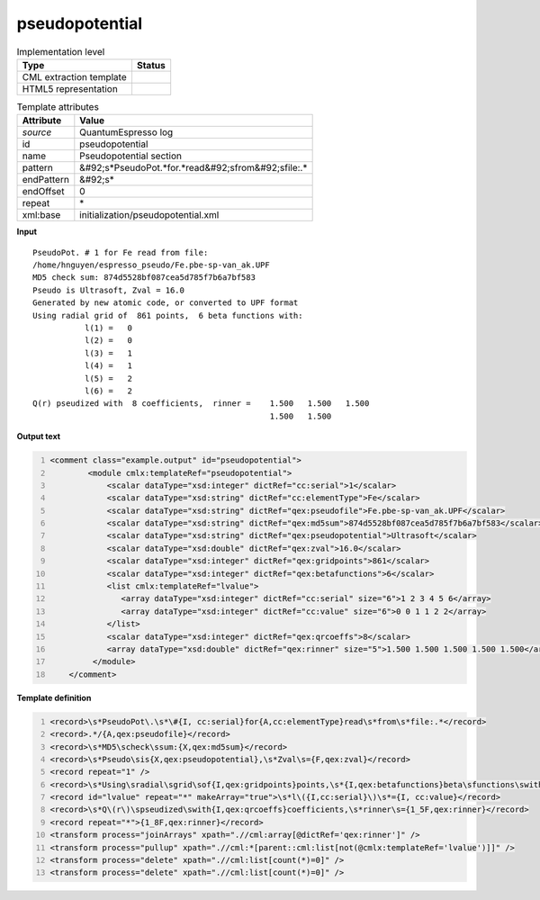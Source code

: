 .. _pseudopotential-d3e45045:

pseudopotential
===============

.. table:: Implementation level

   +----------------------------------------------------------------------------------------------------------------------------+----------------------------------------------------------------------------------------------------------------------------+
   | Type                                                                                                                       | Status                                                                                                                     |
   +============================================================================================================================+============================================================================================================================+
   | CML extraction template                                                                                                    | |image1|                                                                                                                   |
   +----------------------------------------------------------------------------------------------------------------------------+----------------------------------------------------------------------------------------------------------------------------+
   | HTML5 representation                                                                                                       | |image2|                                                                                                                   |
   +----------------------------------------------------------------------------------------------------------------------------+----------------------------------------------------------------------------------------------------------------------------+

.. table:: Template attributes

   +----------------------------------------------------------------------------------------------------------------------------+----------------------------------------------------------------------------------------------------------------------------+
   | Attribute                                                                                                                  | Value                                                                                                                      |
   +============================================================================================================================+============================================================================================================================+
   | *source*                                                                                                                   | QuantumEspresso log                                                                                                        |
   +----------------------------------------------------------------------------------------------------------------------------+----------------------------------------------------------------------------------------------------------------------------+
   | id                                                                                                                         | pseudopotential                                                                                                            |
   +----------------------------------------------------------------------------------------------------------------------------+----------------------------------------------------------------------------------------------------------------------------+
   | name                                                                                                                       | Pseudopotential section                                                                                                    |
   +----------------------------------------------------------------------------------------------------------------------------+----------------------------------------------------------------------------------------------------------------------------+
   | pattern                                                                                                                    | &#92;s*PseudoPot.*for.*read&#92;sfrom&#92;sfile:.\*                                                                        |
   +----------------------------------------------------------------------------------------------------------------------------+----------------------------------------------------------------------------------------------------------------------------+
   | endPattern                                                                                                                 | &#92;s\*                                                                                                                   |
   +----------------------------------------------------------------------------------------------------------------------------+----------------------------------------------------------------------------------------------------------------------------+
   | endOffset                                                                                                                  | 0                                                                                                                          |
   +----------------------------------------------------------------------------------------------------------------------------+----------------------------------------------------------------------------------------------------------------------------+
   | repeat                                                                                                                     | \*                                                                                                                         |
   +----------------------------------------------------------------------------------------------------------------------------+----------------------------------------------------------------------------------------------------------------------------+
   | xml:base                                                                                                                   | initialization/pseudopotential.xml                                                                                         |
   +----------------------------------------------------------------------------------------------------------------------------+----------------------------------------------------------------------------------------------------------------------------+

.. container:: formalpara-title

   **Input**

::

        PseudoPot. # 1 for Fe read from file:
        /home/hnguyen/espresso_pseudo/Fe.pbe-sp-van_ak.UPF
        MD5 check sum: 874d5528bf087cea5d785f7b6a7bf583
        Pseudo is Ultrasoft, Zval = 16.0
        Generated by new atomic code, or converted to UPF format
        Using radial grid of  861 points,  6 beta functions with: 
                   l(1) =   0
                   l(2) =   0
                   l(3) =   1
                   l(4) =   1
                   l(5) =   2
                   l(6) =   2
        Q(r) pseudized with  8 coefficients,  rinner =    1.500   1.500   1.500
                                                          1.500   1.500
                                                           
       

.. container:: formalpara-title

   **Output text**

.. code:: xml
   :number-lines:

   <comment class="example.output" id="pseudopotential">
           <module cmlx:templateRef="pseudopotential">
               <scalar dataType="xsd:integer" dictRef="cc:serial">1</scalar>
               <scalar dataType="xsd:string" dictRef="cc:elementType">Fe</scalar>
               <scalar dataType="xsd:string" dictRef="qex:pseudofile">Fe.pbe-sp-van_ak.UPF</scalar>
               <scalar dataType="xsd:string" dictRef="qex:md5sum">874d5528bf087cea5d785f7b6a7bf583</scalar>
               <scalar dataType="xsd:string" dictRef="qex:pseudopotential">Ultrasoft</scalar>
               <scalar dataType="xsd:double" dictRef="qex:zval">16.0</scalar>
               <scalar dataType="xsd:integer" dictRef="qex:gridpoints">861</scalar>
               <scalar dataType="xsd:integer" dictRef="qex:betafunctions">6</scalar>
               <list cmlx:templateRef="lvalue">
                  <array dataType="xsd:integer" dictRef="cc:serial" size="6">1 2 3 4 5 6</array>
                  <array dataType="xsd:integer" dictRef="cc:value" size="6">0 0 1 1 2 2</array>
               </list>
               <scalar dataType="xsd:integer" dictRef="qex:qrcoeffs">8</scalar>
               <array dataType="xsd:double" dictRef="qex:rinner" size="5">1.500 1.500 1.500 1.500 1.500</array>
            </module>
       </comment>

.. container:: formalpara-title

   **Template definition**

.. code:: xml
   :number-lines:

   <record>\s*PseudoPot\.\s*\#{I, cc:serial}for{A,cc:elementType}read\s*from\s*file:.*</record>
   <record>.*/{A,qex:pseudofile}</record>
   <record>\s*MD5\scheck\ssum:{X,qex:md5sum}</record>
   <record>\s*Pseudo\sis{X,qex:pseudopotential},\s*Zval\s={F,qex:zval}</record>
   <record repeat="1" />
   <record>\s*Using\sradial\sgrid\sof{I,qex:gridpoints}points,\s*{I,qex:betafunctions}beta\sfunctions\swith:.*</record>
   <record id="lvalue" repeat="*" makeArray="true">\s*l\({I,cc:serial}\)\s*={I, cc:value}</record>
   <record>\s*Q\(r\)\spseudized\swith{I,qex:qrcoeffs}coefficients,\s*rinner\s={1_5F,qex:rinner}</record>
   <record repeat="*">{1_8F,qex:rinner}</record>
   <transform process="joinArrays" xpath=".//cml:array[@dictRef='qex:rinner']" />
   <transform process="pullup" xpath=".//cml:*[parent::cml:list[not(@cmlx:templateRef='lvalue')]]" />
   <transform process="delete" xpath=".//cml:list[count(*)=0]" />
   <transform process="delete" xpath=".//cml:list[count(*)=0]" />

.. |image1| image:: ../../imgs/Total.png
.. |image2| image:: ../../imgs/Total.png
